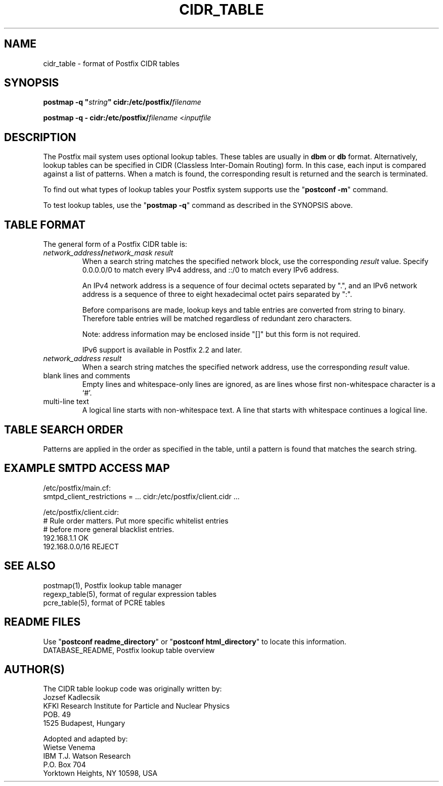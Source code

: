 .\"	$NetBSD: cidr_table.5,v 1.1.1.3.6.1 2007/09/03 06:58:47 wrstuden Exp $
.\"
.TH CIDR_TABLE 5 
.ad
.fi
.SH NAME
cidr_table
\-
format of Postfix CIDR tables
.SH "SYNOPSIS"
.na
.nf
\fBpostmap -q "\fIstring\fB" cidr:/etc/postfix/\fIfilename\fR

\fBpostmap -q - cidr:/etc/postfix/\fIfilename\fR <\fIinputfile\fR
.SH DESCRIPTION
.ad
.fi
The Postfix mail system uses optional lookup tables.
These tables are usually in \fBdbm\fR or \fBdb\fR format.
Alternatively, lookup tables can be specified in CIDR
(Classless Inter-Domain Routing) form. In this case, each
input is compared against a list of patterns. When a match
is found, the corresponding result is returned and the search
is terminated.

To find out what types of lookup tables your Postfix system
supports use the "\fBpostconf -m\fR" command.

To test lookup tables, use the "\fBpostmap -q\fR" command as
described in the SYNOPSIS above.
.SH "TABLE FORMAT"
.na
.nf
.ad
.fi
The general form of a Postfix CIDR table is:
.IP "\fInetwork_address\fB/\fInetwork_mask     result\fR"
When a search string matches the specified network block,
use the corresponding \fIresult\fR value. Specify
0.0.0.0/0 to match every IPv4 address, and ::/0 to match
every IPv6 address.

An IPv4 network address is a sequence of four decimal octets
separated by ".", and an IPv6 network address is a sequence
of three to eight hexadecimal octet pairs separated by ":".

Before comparisons are made, lookup keys and table entries
are converted from string to binary. Therefore table entries
will be matched regardless of redundant zero characters.

Note: address information may be enclosed inside "[]" but
this form is not required.

IPv6 support is available in Postfix 2.2 and later.
.IP "\fInetwork_address     result\fR"
When a search string matches the specified network address,
use the corresponding \fIresult\fR value.
.IP "blank lines and comments"
Empty lines and whitespace-only lines are ignored, as
are lines whose first non-whitespace character is a `#'.
.IP "multi-line text"
A logical line starts with non-whitespace text. A line that
starts with whitespace continues a logical line.
.SH "TABLE SEARCH ORDER"
.na
.nf
.ad
.fi
Patterns are applied in the order as specified in the table, until a
pattern is found that matches the search string.
.SH "EXAMPLE SMTPD ACCESS MAP"
.na
.nf
.nf
/etc/postfix/main.cf:
    smtpd_client_restrictions = ... cidr:/etc/postfix/client.cidr ...

/etc/postfix/client.cidr:
    # Rule order matters. Put more specific whitelist entries
    # before more general blacklist entries.
    192.168.1.1             OK
    192.168.0.0/16          REJECT
.fi
.SH "SEE ALSO"
.na
.nf
postmap(1), Postfix lookup table manager
regexp_table(5), format of regular expression tables
pcre_table(5), format of PCRE tables
.SH "README FILES"
.na
.nf
.ad
.fi
Use "\fBpostconf readme_directory\fR" or
"\fBpostconf html_directory\fR" to locate this information.
.na
.nf
DATABASE_README, Postfix lookup table overview
.SH "AUTHOR(S)"
.na
.nf
The CIDR table lookup code was originally written by:
Jozsef Kadlecsik
KFKI Research Institute for Particle and Nuclear Physics
POB. 49
1525 Budapest, Hungary

Adopted and adapted by:
Wietse Venema
IBM T.J. Watson Research
P.O. Box 704
Yorktown Heights, NY 10598, USA
